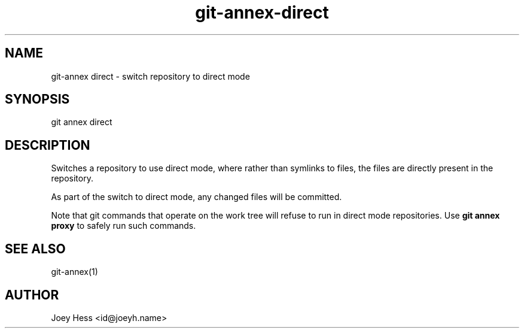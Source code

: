 .TH git-annex-direct 1
.SH NAME
git\-annex direct \- switch repository to direct mode
.PP
.SH SYNOPSIS
git annex direct
.PP
.SH DESCRIPTION
Switches a repository to use direct mode, where rather than symlinks to
files, the files are directly present in the repository.
.PP
As part of the switch to direct mode, any changed files will be committed.
.PP
Note that git commands that operate on the work tree will refuse to
run in direct mode repositories. Use \fBgit annex proxy\fP to safely run such
commands.
.PP
.SH SEE ALSO
git\-annex(1)
.PP
.SH AUTHOR
Joey Hess <id@joeyh.name>
.PP
.PP

